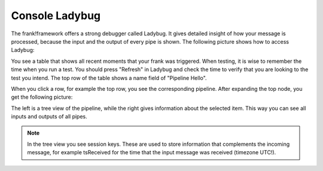.. _ladyBug:

Console Ladybug
===============

The frank!framework offers a strong debugger called Ladybug.
It gives detailed insight of how your message is processed,
because the input and the output of every pipe is shown.
The following picture shows how to access Ladybug:

.. image:: ladybugGeneral.jpg

You see a table that shows all recent moments that your frank
was triggered. When testing, it is wise to remember the time
when you run a test. You should press "Refresh" in Ladybug
and check the time to verify that you are looking to the test
you intend. The top row of the table shows a name field of
"Pipeline Hello".

When you click a row, for example the top row, you see the
corresponding pipeline. After expanding the top node, you
get the following picture:

.. image:: ladybugTreeview.jpg

The left is a tree view of the pipeline, while the right
gives information about the selected item. This way
you can see all inputs and outputs of all pipes.

.. NOTE::

   In the tree view you see session keys. These are used to
   store information that complements the incoming message, for
   example tsReceived for the time that the input message was
   received (timezone UTC!).
